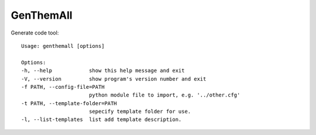 GenThemAll
==========

Generate code tool::
  
  Usage: genthemall [options]

  Options:
  -h, --help            show this help message and exit
  -V, --version         show program's version number and exit
  -f PATH, --config-file=PATH
                        python module file to import, e.g. '../other.cfg'
  -t PATH, --template-folder=PATH
                        sepecify template folder for use.
  -l, --list-templates  list add template description.
